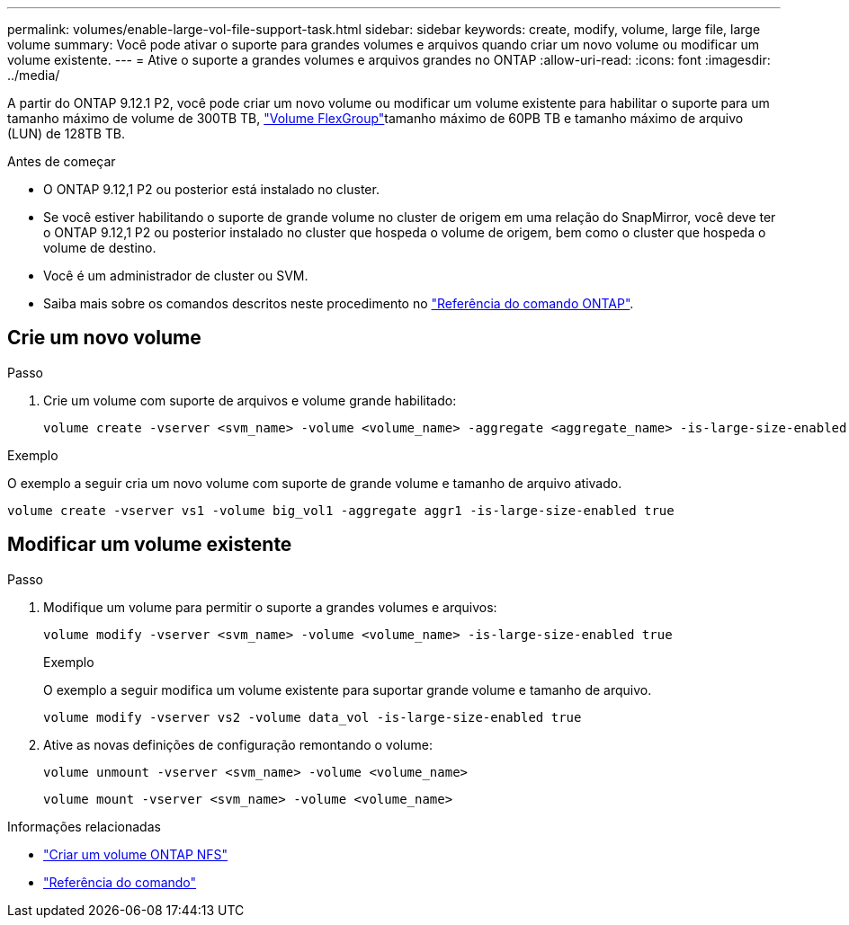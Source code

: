 ---
permalink: volumes/enable-large-vol-file-support-task.html 
sidebar: sidebar 
keywords: create, modify, volume, large file, large volume 
summary: Você pode ativar o suporte para grandes volumes e arquivos quando criar um novo volume ou modificar um volume existente. 
---
= Ative o suporte a grandes volumes e arquivos grandes no ONTAP
:allow-uri-read: 
:icons: font
:imagesdir: ../media/


[role="lead"]
A partir do ONTAP 9.12.1 P2, você pode criar um novo volume ou modificar um volume existente para habilitar o suporte para um tamanho máximo de volume de 300TB TB, link:../flexgroup/definition-concept.html["Volume FlexGroup"]tamanho máximo de 60PB TB e tamanho máximo de arquivo (LUN) de 128TB TB.

.Antes de começar
* O ONTAP 9.12,1 P2 ou posterior está instalado no cluster.
* Se você estiver habilitando o suporte de grande volume no cluster de origem em uma relação do SnapMirror, você deve ter o ONTAP 9.12,1 P2 ou posterior instalado no cluster que hospeda o volume de origem, bem como o cluster que hospeda o volume de destino.
* Você é um administrador de cluster ou SVM.
* Saiba mais sobre os comandos descritos neste procedimento no link:https://docs.netapp.com/us-en/ontap-cli/["Referência do comando ONTAP"^].




== Crie um novo volume

.Passo
. Crie um volume com suporte de arquivos e volume grande habilitado:
+
[source, cli]
----
volume create -vserver <svm_name> -volume <volume_name> -aggregate <aggregate_name> -is-large-size-enabled true
----


.Exemplo
O exemplo a seguir cria um novo volume com suporte de grande volume e tamanho de arquivo ativado.

[listing]
----
volume create -vserver vs1 -volume big_vol1 -aggregate aggr1 -is-large-size-enabled true
----


== Modificar um volume existente

.Passo
. Modifique um volume para permitir o suporte a grandes volumes e arquivos:
+
[source, cli]
----
volume modify -vserver <svm_name> -volume <volume_name> -is-large-size-enabled true
----
+
.Exemplo
O exemplo a seguir modifica um volume existente para suportar grande volume e tamanho de arquivo.

+
[listing]
----
volume modify -vserver vs2 -volume data_vol -is-large-size-enabled true
----
. Ative as novas definições de configuração remontando o volume:
+
[source, cli]
----
volume unmount -vserver <svm_name> -volume <volume_name>
----
+
[source, cli]
----
volume mount -vserver <svm_name> -volume <volume_name>
----


.Informações relacionadas
* link:../volumes/create-volume-task.html["Criar um volume ONTAP NFS"]
* link:https://docs.netapp.com/us-en/ontap-cli/["Referência do comando"]

